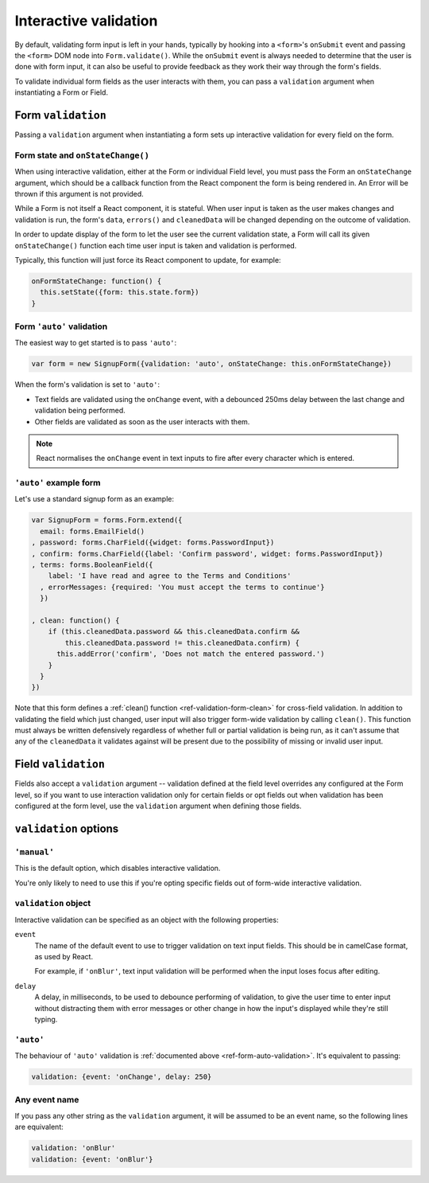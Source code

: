 ======================
Interactive validation
======================

By default, validating form input is left in your hands, typically by hooking
into a ``<form>``'s ``onSubmit`` event and passing the ``<form>`` DOM node into
``Form.validate()``. While the ``onSubmit`` event is always needed to determine
that the user is done with form input, it can also be useful to provide feedback
as they work their way through the form's fields.

To validate individual form fields as the user interacts with them, you can pass
a ``validation`` argument when instantiating a Form or Field.

Form ``validation``
===================

Passing a ``validation`` argument when instantiating a form sets up interactive
validation for every field on the form.

Form state and ``onStateChange()``
----------------------------------

When using interactive validation, either at the Form or individual Field level,
you must pass the Form an ``onStateChange`` argument, which should be a callback
function from the React component the form is being rendered in. An Error will
be thrown if this argument is not provided.

While a Form is not itself a React component, it is stateful. When user input is
taken as the user makes changes and validation is run, the form's ``data``,
``errors()`` and ``cleanedData`` will be changed depending on the outcome of
validation.

In order to update display of the form to let the user see the current validation
state, a Form will call its given ``onStateChange()`` function each time user
input is taken and validation is performed.

Typically, this function will just force its React component to update, for
example:

.. code-block:: javascript

   onFormStateChange: function() {
     this.setState({form: this.state.form})
   }

.. _ref-form-auto-validation:

Form ``'auto'`` validation
--------------------------

The easiest way to get started is to pass ``'auto'``:

.. code-block:: javascript

   var form = new SignupForm({validation: 'auto', onStateChange: this.onFormStateChange})

When the form's validation is set to ``'auto'``:

* Text fields are validated using the ``onChange`` event, with a debounced 250ms
  delay between the last change and validation being performed.
* Other fields are validated as soon as the user interacts with them.

.. note::

   React normalises the ``onChange`` event in text inputs to fire after every
   character which is entered.

``'auto'`` example form
------------------------

Let's use a standard signup form as an example:

.. code-block:: javascript

   var SignupForm = forms.Form.extend({
     email: forms.EmailField()
   , password: forms.CharField({widget: forms.PasswordInput})
   , confirm: forms.CharField({label: 'Confirm password', widget: forms.PasswordInput})
   , terms: forms.BooleanField({
       label: 'I have read and agree to the Terms and Conditions'
     , errorMessages: {required: 'You must accept the terms to continue'}
     })

   , clean: function() {
       if (this.cleanedData.password && this.cleanedData.confirm &&
           this.cleanedData.password != this.cleanedData.confirm) {
         this.addError('confirm', 'Does not match the entered password.')
       }
     }
   })

Note that this form defines a :ref:`clean() function <ref-validation-form-clean>`
for cross-field validation. In addition to validating the field which just changed,
user input will also trigger form-wide validation by calling ``clean()``. This
function must always be written defensively regardless of whether full or partial
validation is being run, as it can't assume that any of the ``cleanedData`` it
validates against will be present due to the possibility of missing or invalid
user input.

.. raw:: html

   <div id="example-auto-form-validation" class="newforms-example"></div>

Field ``validation``
====================

Fields also accept a ``validation`` argument -- validation defined at the field
level overrides any configured at the Form level, so if you want to use interaction
validation only for certain fields or opt fields out when validation has been
configured at the form level, use the ``validation`` argument when defining those
fields.

``validation`` options
======================

``'manual'``
------------

This is the default option, which disables interactive validation.

You're only likely to need to use this if you're opting specific fields out of
form-wide interactive validation.

``validation`` object
---------------------

Interactive validation can be specified as an object with the following
properties:

``event``
   The name of the default event to use to trigger validation on text input
   fields. This should be in camelCase format, as used by React.

   For example, if ``'onBlur'``, text input validation will be performed when
   the input loses focus after editing.

``delay``
   A delay, in milliseconds, to be used to debounce performing of
   validation, to give the user time to enter input without distracting
   them with error messages or other change in how the input's displayed
   while they're still typing.

``'auto'``
----------

The behaviour of ``'auto'`` validation is :ref:`documented above <ref-form-auto-validation>`.
It's equivalent to passing:

.. code-block:: javascript

   validation: {event: 'onChange', delay: 250}

Any event name
--------------

If you pass any other string as the ``validation`` argument, it will be assumed
to be an event name, so the following lines are equivalent:

.. code-block:: javascript

   validation: 'onBlur'
   validation: {event: 'onBlur'}

.. raw:: html

   <script src="_static/js/react-0.10.0.min.js"></script>
   <script src="_static/js/newforms.min.js"></script>
   <script src="_static/js/interactive-validation.js"></script>